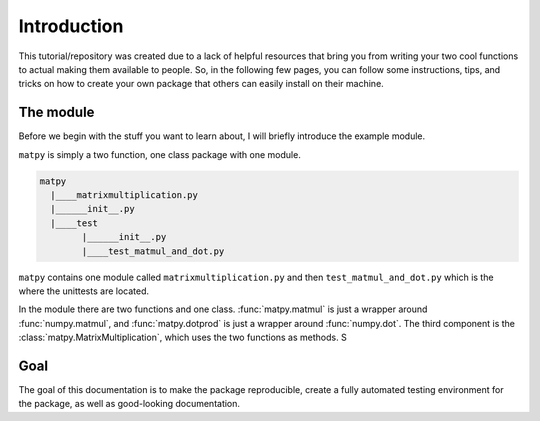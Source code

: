 Introduction
------------

This tutorial/repository was created due to a lack of helpful resources that
bring you from writing your two cool functions to actual making them
available to people. So, in the following few pages, you can follow some
instructions, tips, and tricks on how to create your own package that others
can easily install on their machine.

The module
++++++++++

Before we begin with the stuff you want to learn about, I will briefly
introduce the example module.

``matpy`` is simply a two function, one class package with one module.

.. code-block::

    matpy
      |____matrixmultiplication.py
      |______init__.py
      |____test
            |______init__.py
            |____test_matmul_and_dot.py

``matpy`` contains one module called ``matrixmultiplication.py`` and then
``test_matmul_and_dot.py`` which is the where the unittests are located.

In the module there are two functions and one class. :func:`matpy.matmul`
is just a wrapper around :func:`numpy.matmul`, and :func:`matpy.dotprod`
is just a wrapper around :func:`numpy.dot`. The third component is the
:class:`matpy.MatrixMultiplication`, which uses the two functions as methods.
S

Goal
++++

The goal of this documentation is to make the package reproducible, create a
fully automated testing environment for the package, as well as good-looking
documentation.


